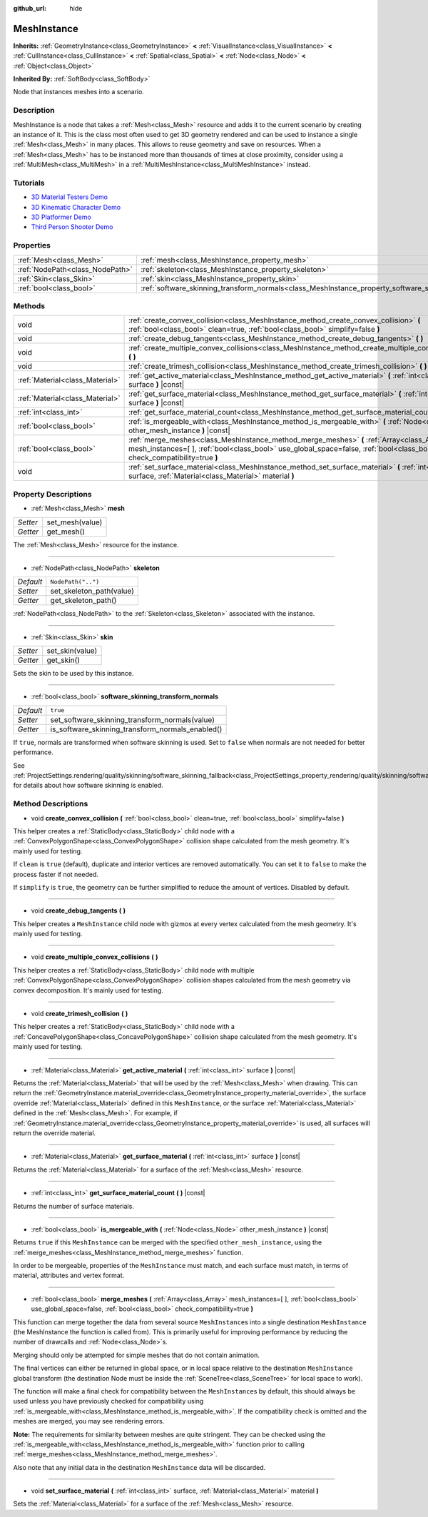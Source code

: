 :github_url: hide

.. Generated automatically by doc/tools/make_rst.py in Godot's source tree.
.. DO NOT EDIT THIS FILE, but the MeshInstance.xml source instead.
.. The source is found in doc/classes or modules/<name>/doc_classes.

.. _class_MeshInstance:

MeshInstance
============

**Inherits:** :ref:`GeometryInstance<class_GeometryInstance>` **<** :ref:`VisualInstance<class_VisualInstance>` **<** :ref:`CullInstance<class_CullInstance>` **<** :ref:`Spatial<class_Spatial>` **<** :ref:`Node<class_Node>` **<** :ref:`Object<class_Object>`

**Inherited By:** :ref:`SoftBody<class_SoftBody>`

Node that instances meshes into a scenario.

Description
-----------

MeshInstance is a node that takes a :ref:`Mesh<class_Mesh>` resource and adds it to the current scenario by creating an instance of it. This is the class most often used to get 3D geometry rendered and can be used to instance a single :ref:`Mesh<class_Mesh>` in many places. This allows to reuse geometry and save on resources. When a :ref:`Mesh<class_Mesh>` has to be instanced more than thousands of times at close proximity, consider using a :ref:`MultiMesh<class_MultiMesh>` in a :ref:`MultiMeshInstance<class_MultiMeshInstance>` instead.

Tutorials
---------

- `3D Material Testers Demo <https://godotengine.org/asset-library/asset/123>`__

- `3D Kinematic Character Demo <https://godotengine.org/asset-library/asset/126>`__

- `3D Platformer Demo <https://godotengine.org/asset-library/asset/125>`__

- `Third Person Shooter Demo <https://godotengine.org/asset-library/asset/678>`__

Properties
----------

+---------------------------------+-------------------------------------------------------------------------------------------------------------+--------------------+
| :ref:`Mesh<class_Mesh>`         | :ref:`mesh<class_MeshInstance_property_mesh>`                                                               |                    |
+---------------------------------+-------------------------------------------------------------------------------------------------------------+--------------------+
| :ref:`NodePath<class_NodePath>` | :ref:`skeleton<class_MeshInstance_property_skeleton>`                                                       | ``NodePath("..")`` |
+---------------------------------+-------------------------------------------------------------------------------------------------------------+--------------------+
| :ref:`Skin<class_Skin>`         | :ref:`skin<class_MeshInstance_property_skin>`                                                               |                    |
+---------------------------------+-------------------------------------------------------------------------------------------------------------+--------------------+
| :ref:`bool<class_bool>`         | :ref:`software_skinning_transform_normals<class_MeshInstance_property_software_skinning_transform_normals>` | ``true``           |
+---------------------------------+-------------------------------------------------------------------------------------------------------------+--------------------+

Methods
-------

+---------------------------------+-------------------------------------------------------------------------------------------------------------------------------------------------------------------------------------------------------------------------+
| void                            | :ref:`create_convex_collision<class_MeshInstance_method_create_convex_collision>` **(** :ref:`bool<class_bool>` clean=true, :ref:`bool<class_bool>` simplify=false **)**                                                |
+---------------------------------+-------------------------------------------------------------------------------------------------------------------------------------------------------------------------------------------------------------------------+
| void                            | :ref:`create_debug_tangents<class_MeshInstance_method_create_debug_tangents>` **(** **)**                                                                                                                               |
+---------------------------------+-------------------------------------------------------------------------------------------------------------------------------------------------------------------------------------------------------------------------+
| void                            | :ref:`create_multiple_convex_collisions<class_MeshInstance_method_create_multiple_convex_collisions>` **(** **)**                                                                                                       |
+---------------------------------+-------------------------------------------------------------------------------------------------------------------------------------------------------------------------------------------------------------------------+
| void                            | :ref:`create_trimesh_collision<class_MeshInstance_method_create_trimesh_collision>` **(** **)**                                                                                                                         |
+---------------------------------+-------------------------------------------------------------------------------------------------------------------------------------------------------------------------------------------------------------------------+
| :ref:`Material<class_Material>` | :ref:`get_active_material<class_MeshInstance_method_get_active_material>` **(** :ref:`int<class_int>` surface **)** |const|                                                                                             |
+---------------------------------+-------------------------------------------------------------------------------------------------------------------------------------------------------------------------------------------------------------------------+
| :ref:`Material<class_Material>` | :ref:`get_surface_material<class_MeshInstance_method_get_surface_material>` **(** :ref:`int<class_int>` surface **)** |const|                                                                                           |
+---------------------------------+-------------------------------------------------------------------------------------------------------------------------------------------------------------------------------------------------------------------------+
| :ref:`int<class_int>`           | :ref:`get_surface_material_count<class_MeshInstance_method_get_surface_material_count>` **(** **)** |const|                                                                                                             |
+---------------------------------+-------------------------------------------------------------------------------------------------------------------------------------------------------------------------------------------------------------------------+
| :ref:`bool<class_bool>`         | :ref:`is_mergeable_with<class_MeshInstance_method_is_mergeable_with>` **(** :ref:`Node<class_Node>` other_mesh_instance **)** |const|                                                                                   |
+---------------------------------+-------------------------------------------------------------------------------------------------------------------------------------------------------------------------------------------------------------------------+
| :ref:`bool<class_bool>`         | :ref:`merge_meshes<class_MeshInstance_method_merge_meshes>` **(** :ref:`Array<class_Array>` mesh_instances=[  ], :ref:`bool<class_bool>` use_global_space=false, :ref:`bool<class_bool>` check_compatibility=true **)** |
+---------------------------------+-------------------------------------------------------------------------------------------------------------------------------------------------------------------------------------------------------------------------+
| void                            | :ref:`set_surface_material<class_MeshInstance_method_set_surface_material>` **(** :ref:`int<class_int>` surface, :ref:`Material<class_Material>` material **)**                                                         |
+---------------------------------+-------------------------------------------------------------------------------------------------------------------------------------------------------------------------------------------------------------------------+

Property Descriptions
---------------------

.. _class_MeshInstance_property_mesh:

- :ref:`Mesh<class_Mesh>` **mesh**

+----------+-----------------+
| *Setter* | set_mesh(value) |
+----------+-----------------+
| *Getter* | get_mesh()      |
+----------+-----------------+

The :ref:`Mesh<class_Mesh>` resource for the instance.

----

.. _class_MeshInstance_property_skeleton:

- :ref:`NodePath<class_NodePath>` **skeleton**

+-----------+--------------------------+
| *Default* | ``NodePath("..")``       |
+-----------+--------------------------+
| *Setter*  | set_skeleton_path(value) |
+-----------+--------------------------+
| *Getter*  | get_skeleton_path()      |
+-----------+--------------------------+

:ref:`NodePath<class_NodePath>` to the :ref:`Skeleton<class_Skeleton>` associated with the instance.

----

.. _class_MeshInstance_property_skin:

- :ref:`Skin<class_Skin>` **skin**

+----------+-----------------+
| *Setter* | set_skin(value) |
+----------+-----------------+
| *Getter* | get_skin()      |
+----------+-----------------+

Sets the skin to be used by this instance.

----

.. _class_MeshInstance_property_software_skinning_transform_normals:

- :ref:`bool<class_bool>` **software_skinning_transform_normals**

+-----------+--------------------------------------------------+
| *Default* | ``true``                                         |
+-----------+--------------------------------------------------+
| *Setter*  | set_software_skinning_transform_normals(value)   |
+-----------+--------------------------------------------------+
| *Getter*  | is_software_skinning_transform_normals_enabled() |
+-----------+--------------------------------------------------+

If ``true``, normals are transformed when software skinning is used. Set to ``false`` when normals are not needed for better performance.

See :ref:`ProjectSettings.rendering/quality/skinning/software_skinning_fallback<class_ProjectSettings_property_rendering/quality/skinning/software_skinning_fallback>` for details about how software skinning is enabled.

Method Descriptions
-------------------

.. _class_MeshInstance_method_create_convex_collision:

- void **create_convex_collision** **(** :ref:`bool<class_bool>` clean=true, :ref:`bool<class_bool>` simplify=false **)**

This helper creates a :ref:`StaticBody<class_StaticBody>` child node with a :ref:`ConvexPolygonShape<class_ConvexPolygonShape>` collision shape calculated from the mesh geometry. It's mainly used for testing.

If ``clean`` is ``true`` (default), duplicate and interior vertices are removed automatically. You can set it to ``false`` to make the process faster if not needed.

If ``simplify`` is ``true``, the geometry can be further simplified to reduce the amount of vertices. Disabled by default.

----

.. _class_MeshInstance_method_create_debug_tangents:

- void **create_debug_tangents** **(** **)**

This helper creates a ``MeshInstance`` child node with gizmos at every vertex calculated from the mesh geometry. It's mainly used for testing.

----

.. _class_MeshInstance_method_create_multiple_convex_collisions:

- void **create_multiple_convex_collisions** **(** **)**

This helper creates a :ref:`StaticBody<class_StaticBody>` child node with multiple :ref:`ConvexPolygonShape<class_ConvexPolygonShape>` collision shapes calculated from the mesh geometry via convex decomposition. It's mainly used for testing.

----

.. _class_MeshInstance_method_create_trimesh_collision:

- void **create_trimesh_collision** **(** **)**

This helper creates a :ref:`StaticBody<class_StaticBody>` child node with a :ref:`ConcavePolygonShape<class_ConcavePolygonShape>` collision shape calculated from the mesh geometry. It's mainly used for testing.

----

.. _class_MeshInstance_method_get_active_material:

- :ref:`Material<class_Material>` **get_active_material** **(** :ref:`int<class_int>` surface **)** |const|

Returns the :ref:`Material<class_Material>` that will be used by the :ref:`Mesh<class_Mesh>` when drawing. This can return the :ref:`GeometryInstance.material_override<class_GeometryInstance_property_material_override>`, the surface override :ref:`Material<class_Material>` defined in this ``MeshInstance``, or the surface :ref:`Material<class_Material>` defined in the :ref:`Mesh<class_Mesh>`. For example, if :ref:`GeometryInstance.material_override<class_GeometryInstance_property_material_override>` is used, all surfaces will return the override material.

----

.. _class_MeshInstance_method_get_surface_material:

- :ref:`Material<class_Material>` **get_surface_material** **(** :ref:`int<class_int>` surface **)** |const|

Returns the :ref:`Material<class_Material>` for a surface of the :ref:`Mesh<class_Mesh>` resource.

----

.. _class_MeshInstance_method_get_surface_material_count:

- :ref:`int<class_int>` **get_surface_material_count** **(** **)** |const|

Returns the number of surface materials.

----

.. _class_MeshInstance_method_is_mergeable_with:

- :ref:`bool<class_bool>` **is_mergeable_with** **(** :ref:`Node<class_Node>` other_mesh_instance **)** |const|

Returns ``true`` if this ``MeshInstance`` can be merged with the specified ``other_mesh_instance``, using the :ref:`merge_meshes<class_MeshInstance_method_merge_meshes>` function.

In order to be mergeable, properties of the ``MeshInstance`` must match, and each surface must match, in terms of material, attributes and vertex format.

----

.. _class_MeshInstance_method_merge_meshes:

- :ref:`bool<class_bool>` **merge_meshes** **(** :ref:`Array<class_Array>` mesh_instances=[  ], :ref:`bool<class_bool>` use_global_space=false, :ref:`bool<class_bool>` check_compatibility=true **)**

This function can merge together the data from several source ``MeshInstance``\ s into a single destination ``MeshInstance`` (the MeshInstance the function is called from). This is primarily useful for improving performance by reducing the number of drawcalls and :ref:`Node<class_Node>`\ s.

Merging should only be attempted for simple meshes that do not contain animation.

The final vertices can either be returned in global space, or in local space relative to the destination ``MeshInstance`` global transform (the destination Node must be inside the :ref:`SceneTree<class_SceneTree>` for local space to work).

The function will make a final check for compatibility between the ``MeshInstance``\ s by default, this should always be used unless you have previously checked for compatibility using :ref:`is_mergeable_with<class_MeshInstance_method_is_mergeable_with>`. If the compatibility check is omitted and the meshes are merged, you may see rendering errors.

\ **Note:** The requirements for similarity between meshes are quite stringent. They can be checked using the :ref:`is_mergeable_with<class_MeshInstance_method_is_mergeable_with>` function prior to calling :ref:`merge_meshes<class_MeshInstance_method_merge_meshes>`.

Also note that any initial data in the destination ``MeshInstance`` data will be discarded.

----

.. _class_MeshInstance_method_set_surface_material:

- void **set_surface_material** **(** :ref:`int<class_int>` surface, :ref:`Material<class_Material>` material **)**

Sets the :ref:`Material<class_Material>` for a surface of the :ref:`Mesh<class_Mesh>` resource.

.. |virtual| replace:: :abbr:`virtual (This method should typically be overridden by the user to have any effect.)`
.. |const| replace:: :abbr:`const (This method has no side effects. It doesn't modify any of the instance's member variables.)`
.. |vararg| replace:: :abbr:`vararg (This method accepts any number of arguments after the ones described here.)`
